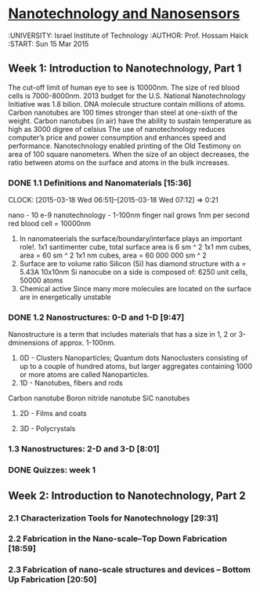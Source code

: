 ﻿* [[https://class.coursera.org/nanosensors-002/lecture][Nanotechnology and Nanosensors]]
  :UNIVERSITY: Israel Institute of Technology
  :AUTHOR: Prof. Hossam Haick
  :START: Sun 15 Mar 2015 

** Week 1: Introduction to Nanotechnology, Part 1
   The cut-off limit of human eye to see is 10000nm. 
   The size of red blood cells is 7000-8000nm.
   2013 budget for the U.S. National Nanotechnology Initiative was 1.8 bilion.
   DNA molecule  structure contain millions of atoms.
   Carbon nanotubes are 100 times stronger than steel at one-sixth of the weight.
   Carbon nanotubes (in air) have the ability to sustain temperature as high as 3000 digree of celsius
   The use of nanotechnology reduces computer’s price and power consumption and enhances speed and performance.
   Nanotechnology enabled printing of the Old Testimony on area of 100 square nanometers.
   When the size of an object decreases, the ratio between atoms on the surface and atoms in the bulk increases.


*** DONE 1.1 Definitions and Nanomaterials [15:36]
    CLOSED: [2015-03-18 Wed 07:12] SCHEDULED: <2015-03-17 Tue>
    CLOCK: [2015-03-18 Wed 06:51]--[2015-03-18 Wed 07:12] =>  0:21
    :PROPERTIES:
    :Effort:   15:36
    :END:
    nano - 10 e-9
    nanotechnology - 1-100nm
    finger nail grows 1nm per second
    red blood cell = 10000nm
    1) In nanomateerials the surface/boundary/interface plays an important role!.
       1x1 santimenter cube, total surface area is 6 sm ^ 2
       1x1 mm cubes, area = 60 sm ^ 2
       1x1 nm cubes, area = 60 000 000 sm ^ 2
    2) Surface are to volume ratio
       Silicon (Si) has diamond structure with a = 5.43A
       10x10nm Si nanocube on a side is composed of: 6250 unit cells, 50000 atoms
    3) Chemical active
       Since many more molecules are located on the surface are in energetically unstable       


       
    
*** DONE 1.2 Nanostructures: 0-D and 1-D [9:47]
    CLOSED: [2015-03-21 Sat 19:42] SCHEDULED: <2015-03-21 Sat>
    :PROPERTIES:
    :Effort:   9:47
    :END:
    Nanostructure is a term that includes materials that has a size in 1, 2 or 3-dminensions of approx. 1-100nm.
    1. 0D - Clusters
       Nanoparticles; Quantum dots
       Nanoclusters consisting of up to a couple of hundred atoms, but larger aggregates containing 
       1000 or more atoms are called Nanoparticles.
    2. 1D - Nanotubes, fibers and rods
    Carbon nanotube   
    Boron nitride nanotube
    SiC nanotubes
    
    3. 2D - Films and coats
       
    4. 3D - Polycrystals
       
    
    
    
*** 1.3 Nanostructures: 2-D and 3-D [8:01]
    :PROPERTIES:
    :Effort:   8:01
    :END:
*** DONE Quizzes: week 1
    CLOSED: [2015-03-21 Sat 19:41] SCHEDULED: <2015-03-21 Sat>

** Week 2: Introduction to Nanotechnology, Part 2
*** 2.1 Characterization Tools for Nanotechnology [29:31]
*** 2.2 Fabrication in the Nano-scale–Top Down Fabrication [18:59]
*** 2.3 Fabrication of nano-scale structures and devices – Bottom Up Fabrication [20:50]


** 

** 

** 
